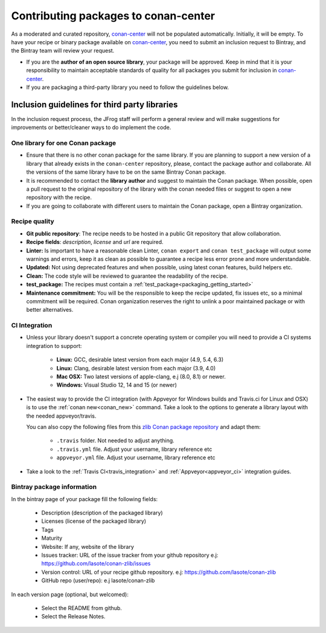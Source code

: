 .. _conan_center_flow:

Contributing packages to conan-center
=====================================

As a moderated and curated repository, `conan-center`_ will not be populated automatically. Initially, it will be empty.
To have your recipe or binary package available on `conan-center`_, you need to submit an inclusion request to Bintray,
and the Bintray team will review your request.

- If you are the **author of an open source library**, your package will be approved.
  Keep in mind that it is your responsibility to maintain acceptable standards of quality for all packages you submit
  for inclusion in `conan-center`_.

- If you are packaging a third-party library you need to follow the guidelines below.


Inclusion guidelines for third party libraries
**********************************************

In the inclusion request process, the JFrog staff will perform a general review and will make suggestions for improvements or
better/cleaner ways to do implement the code.


One library for one Conan package
---------------------------------

- Ensure that there is no other conan package for the same library. If you are planning to support a new version of a library
  that already exists in the ``conan-center`` repository, please, contact the package author and collaborate.
  All the versions of the same library have to be on the same Bintray Conan package.


- It is recommended to contact the **library author** and suggest to maintain the Conan package. When possible, open a pull request
  to the original repository of the library with the conan needed files or suggest to open a new repository with the
  recipe.

- If you are going to collaborate with different users to maintain the Conan package, open a Bintray organization.


Recipe quality
--------------

- **Git public repository**: The recipe needs to be hosted in a public Git repository that allow collaboration.

- **Recipe fields**: `description`, `license` and `url` are required.

- **Linter:** Is important to have a reasonable clean Linter, ``conan export`` and  ``conan test_package`` will
  output some warnings and errors, keep it as clean as possible to guarantee a recipe less error prone and more understandable.

- **Updated:** Not using deprecated features and when possible, using latest conan features, build helpers etc.

- **Clean:** The code style will be reviewed to guarantee the readability of the recipe.

- **test_package:** The recipes must contain a :ref:`test_package<packaging_getting_started>`

- **Maintenance commitment:** You will be the responsible to keep the recipe updated, fix issues etc, so a minimal commitment
  will be required. Conan organization reserves the right to unlink a poor maintained package or with better alternatives.


CI Integration
--------------

- Unless your library doesn't support a concrete operating system or compiler you will need to provide a CI systems integration
  to support:

    - **Linux:** GCC, desirable latest version from each major (4.9, 5.4, 6.3)
    - **Linux:** Clang, desirable latest version from each major (3.9, 4.0)
    - **Mac OSX:** Two latest versions of apple-clang, e.j (8.0, 8.1) or newer.
    - **Windows:** Visual Studio 12, 14 and 15 (or newer)


- The easiest way to provide the CI integration (with Appveyor for Windows builds and Travis.ci for Linux and OSX) is to
  use the :ref:`conan new<conan_new>` command. Take a look to the options to generate a library layout with the needed appveyor/travis.

  You can also copy the following files from this `zlib Conan package repository`_ and adapt them:

    - ``.travis`` folder. Not needed to adjust anything.
    - ``.travis.yml`` file. Adjust your username, library reference etc
    - ``appveyor.yml`` file. Adjust your username, library reference etc

- Take a look to the :ref:`Travis CI<travis_integration>` and :ref:`Appveyor<appveyor_ci>` integration guides.



Bintray package information
---------------------------


In the bintray page of your package fill the following fields:

    - Description (description of the packaged library)
    - Licenses (license of the packaged library)
    - Tags
    - Maturity
    - Website: If any, website of the library
    - Issues tracker: URL of the issue tracker from your github repository e.j: https://github.com/lasote/conan-zlib/issues
    - Version control: URL of your recipe github repository. e.j: https://github.com/lasote/conan-zlib
    - GitHub repo (user/repo): e.j lasote/conan-zlib

In each version page (optional, but welcomed):

    - Select the README from github.
    - Select the Release Notes.


.. _`zlib Conan package repository`: https://github.com/lasote/conan-zlib
.. _`conan-center`: https://bintray.com/conan/conan-center
